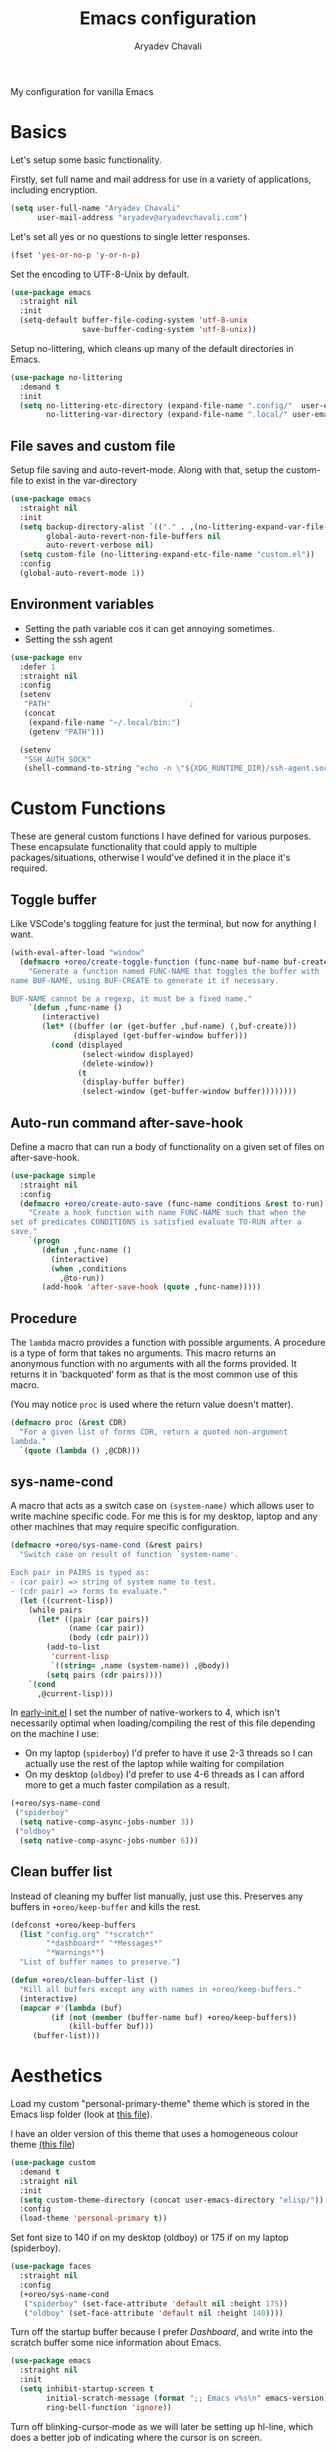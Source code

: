 #+title: Emacs configuration
#+author: Aryadev Chavali
#+description: My Emacs configuration
#+property: header-args:emacs-lisp :tangle config.el :comments link :results none
#+options: toc:nil

#+begin_center
My configuration for vanilla Emacs
#+end_center
#+latex: \clearpage
#+toc: headlines

* Basics
Let's setup some basic functionality.

Firstly, set full name and mail address for use in a variety of
applications, including encryption.
#+begin_src emacs-lisp
(setq user-full-name "Aryadev Chavali"
      user-mail-address "aryadev@aryadevchavali.com")
#+end_src

Let's set all yes or no questions to single letter responses.
#+begin_src emacs-lisp
(fset 'yes-or-no-p 'y-or-n-p)
#+end_src

Set the encoding to UTF-8-Unix by default.
#+begin_src emacs-lisp
(use-package emacs
  :straight nil
  :init
  (setq-default buffer-file-coding-system 'utf-8-unix
                save-buffer-coding-system 'utf-8-unix))
#+end_src

Setup no-littering, which cleans up many of the default directories in
Emacs.
#+begin_src emacs-lisp
(use-package no-littering
  :demand t
  :init
  (setq no-littering-etc-directory (expand-file-name ".config/"  user-emacs-directory)
        no-littering-var-directory (expand-file-name ".local/" user-emacs-directory)))
#+end_src
** File saves and custom file
Setup file saving and auto-revert-mode.  Along with that, setup the
custom-file to exist in the var-directory
#+begin_src emacs-lisp
(use-package emacs
  :straight nil
  :init
  (setq backup-directory-alist `(("." . ,(no-littering-expand-var-file-name "saves/")))
        global-auto-revert-non-file-buffers nil
        auto-revert-verbose nil)
  (setq custom-file (no-littering-expand-etc-file-name "custom.el"))
  :config
  (global-auto-revert-mode 1))
#+end_src
** Environment variables
- Setting the path variable cos it can get annoying sometimes.
- Setting the ssh agent
#+begin_src emacs-lisp
(use-package env
  :defer 1
  :straight nil
  :config
  (setenv
   "PATH"                               ;
   (concat
    (expand-file-name "~/.local/bin:")
    (getenv "PATH")))

  (setenv
   "SSH_AUTH_SOCK"
   (shell-command-to-string "echo -n \"${XDG_RUNTIME_DIR}/ssh-agent.socket\"")))
#+end_src
* Custom Functions
These are general custom functions I have defined for various
purposes.  These encapsulate functionality that could apply to
multiple packages/situations, otherwise I would've defined it in the
place it's required.
** Toggle buffer
Like VSCode's toggling feature for just the terminal, but now for
anything I want.
#+begin_src emacs-lisp
(with-eval-after-load "window"
  (defmacro +oreo/create-toggle-function (func-name buf-name buf-create)
    "Generate a function named FUNC-NAME that toggles the buffer with
name BUF-NAME, using BUF-CREATE to generate it if necessary.

BUF-NAME cannot be a regexp, it must be a fixed name."
    `(defun ,func-name ()
       (interactive)
       (let* ((buffer (or (get-buffer ,buf-name) (,buf-create)))
              (displayed (get-buffer-window buffer)))
         (cond (displayed
                (select-window displayed)
                (delete-window))
               (t
                (display-buffer buffer)
                (select-window (get-buffer-window buffer))))))))
#+end_src
** Auto-run command after-save-hook
Define a macro that can run a body of functionality on a given set of
files on after-save-hook.
#+begin_src emacs-lisp
(use-package simple
  :straight nil
  :config
  (defmacro +oreo/create-auto-save (func-name conditions &rest to-run)
    "Create a hook function with name FUNC-NAME such that when the
set of predicates CONDITIONS is satisfied evaluate TO-RUN after a
save."
    `(progn
       (defun ,func-name ()
         (interactive)
         (when ,conditions
           ,@to-run))
       (add-hook 'after-save-hook (quote ,func-name)))))
#+end_src
** Procedure
The ~lambda~ macro provides a function with possible arguments.  A
procedure is a type of form that takes no arguments. This macro
returns an anonymous function with no arguments with all the forms
provided.  It returns it in 'backquoted' form as that is the most
common use of this macro.

(You may notice ~proc~ is used where the return value doesn't matter).
#+begin_src emacs-lisp
(defmacro proc (&rest CDR)
  "For a given list of forms CDR, return a quoted non-argument
lambda."
  `(quote (lambda () ,@CDR)))
#+end_src
** sys-name-cond
A macro that acts as a switch case on ~(system-name)~ which allows
user to write machine specific code.  For me this is for my desktop,
laptop and any other machines that may require specific configuration.
#+begin_src emacs-lisp
(defmacro +oreo/sys-name-cond (&rest pairs)
  "Switch case on result of function `system-name'.

Each pair in PAIRS is typed as:
- (car pair) => string of system name to test.
- (cdr pair) => forms to evaluate."
  (let ((current-lisp))
    (while pairs
      (let* ((pair (car pairs))
             (name (car pair))
             (body (cdr pair)))
        (add-to-list
         'current-lisp
         `((string= ,name (system-name)) ,@body))
        (setq pairs (cdr pairs))))
    `(cond
      ,@current-lisp)))
#+end_src

In [[file:early-init.el][early-init.el]] I set the number of native-workers to 4, which isn't
necessarily optimal when loading/compiling the rest of this file
depending on the machine I use:
- On my laptop (=spiderboy=) I'd prefer to have it use 2-3 threads so I
  can actually use the rest of the laptop while waiting for
  compilation
- On my desktop (=oldboy=) I'd prefer to use 4-6 threads as I can
  afford more to get a much faster compilation as a result.
#+begin_src emacs-lisp
(+oreo/sys-name-cond
 ("spiderboy"
  (setq native-comp-async-jobs-number 3))
 ("oldboy"
  (setq native-comp-async-jobs-number 6)))
#+end_src
** Clean buffer list
Instead of cleaning my buffer list manually, just use this.  Preserves
any buffers in ~+oreo/keep-buffer~ and kills the rest.
#+begin_src emacs-lisp
(defconst +oreo/keep-buffers
  (list "config.org" "*scratch*"
        "*dashboard*" "*Messages*"
        "*Warnings*")
  "List of buffer names to preserve.")

(defun +oreo/clean-buffer-list ()
  "Kill all buffers except any with names in +oreo/keep-buffers."
  (interactive)
  (mapcar #'(lambda (buf)
         (if (not (member (buffer-name buf) +oreo/keep-buffers))
             (kill-buffer buf)))
     (buffer-list)))

#+end_src
* Aesthetics
Load my custom "personal-primary-theme" theme which is stored in the
Emacs lisp folder (look at [[file:elisp/personal-primary-theme.el][this file]]).

I have an older version of this theme that uses a homogeneous colour
theme [[file:elisp/personal-theme.el][(this file]])
#+begin_src emacs-lisp
(use-package custom
  :demand t
  :straight nil
  :init
  (setq custom-theme-directory (concat user-emacs-directory "elisp/"))
  :config
  (load-theme 'personal-primary t))
#+end_src

Set font size to 140 if on my desktop (oldboy) or 175 if on my laptop
(spiderboy).
#+begin_src emacs-lisp
(use-package faces
  :straight nil
  :config
  (+oreo/sys-name-cond
   ("spiderboy" (set-face-attribute 'default nil :height 175))
   ("oldboy" (set-face-attribute 'default nil :height 140))))
#+end_src

Turn off the startup buffer because I prefer [[Dashboard]], and write into
the scratch buffer some nice information about Emacs.
#+begin_src emacs-lisp
(use-package emacs
  :straight nil
  :init
  (setq inhibit-startup-screen t
        initial-scratch-message (format ";; Emacs v%s\n" emacs-version)
        ring-bell-function 'ignore))
#+end_src

Turn off blinking-cursor-mode as we will later be setting up hl-line,
which does a better job of indicating where the cursor is on screen.
#+begin_src emacs-lisp
(use-package frame
  :straight nil
  :config
  (blink-cursor-mode 0))
#+end_src

After turning off borders in my window manager, I tried turning off
the borders for Emacs.  Incredible, must be done.
#+begin_src emacs-lisp
(use-package fringe
  :after dashboard
  :straight nil
  :init
  (setq left-fringe-width 0
        right-fringe-width 0)
  :config
  (fringe-mode 0))
#+end_src
* Core packages
** General
Setup general, a good package for defining keys.  In this case, I
generate a new definer for the "LEADER" keys.  Leader is bound to
~SPC~ and it's functionally equivalent to the doom/spacemacs leader.
Local leader is bound to ~SPC ,~ and it's similar to doom/spacemacs
leader but doesn't try to fully assimilate the local-leader map
instead just picking stuff I think is useful.
#+begin_src emacs-lisp
(use-package general
  :demand t
  :config
  (general-def
    :states '(normal motion)
    "SPC"   nil)

  (general-create-definer leader
    :states '(normal motion)
    :keymaps 'override
    :prefix "SPC")

  (general-create-definer local-leader
    :states '(normal motion)
    :prefix "SPC ,")

  (general-create-definer general-nmmap
    :states '(normal motion))

  (defalias 'nmmap #'general-nmmap)

  (general-evil-setup t))
#+end_src

Add bindings for ~+literate/~ namespace, allows for quick reloads.
#+begin_src emacs-lisp
(use-package general
  :general
  (leader
    :infix "q"
    "c" #'+literate/compile-config
    "l" #'+literate/load-config
    "d" #'delete-frame))
#+end_src
*** Some default binds in Emacs
#+begin_src emacs-lisp
(use-package emacs
  :straight nil
  :general
  (general-def
    "C-x d" #'delete-frame)

  (nmmap
    "C--" #'text-scale-decrease
    "C-=" #'text-scale-increase)

  (local-leader
    :keymaps 'override
    ";" #'browse-url-emacs)

  (leader
    "SPC" #'execute-extended-command
    "u"   #'universal-argument
    ";"   #'eval-expression
    ":"   (proc (interactive) (switch-to-buffer "*scratch*"))
    "!"   #'async-shell-command
    "qq"   #'save-buffers-kill-terminal
    "cF" (proc (interactive) (find-file "~/Code/")))

  (leader
    :infix "f"
    "f" #'find-file
    "F" #'find-file-other-frame
    "s" #'save-buffer
    "p" (proc (interactive) (find-file (concat user-emacs-directory "config.org"))))

  (leader
    :infix "c"
    "j" #'next-error
    "k" #'previous-error
    "c" #'compile
    "C" #'recompile)

  (leader
    "si" #'imenu)

  (leader
    "h"   #'help-command))
#+end_src
** Evil
Evil (Emacs VI Layer) is a package that brings the Vi experience to
Emacs.  Packaged with it by default are:
- The modal system
- EX
- Vi mapping functions

This provides a lot of stuff for the average vim user moving to Emacs.
However there are many other packages surrounding evil that port even
greater functionality from vi to Emacs.  Surround, commenting,
multiple cursors and further support to other packages are configured
here.
*** Evil core
Setup the evil package, with some opinionated keybindings:

- Switch ~evil-upcase~ and ~evil-downcase~ because I use ~evil-upcase~
  more
- Switch ~evil-goto-mark~ and ~evil-goto-mark-line~ as I'd rather have
  the global one closer to the home row
- Use 'T' character as an action for transposing objects
#+begin_src emacs-lisp
(use-package evil
  :demand t
  :hook (after-init-hook . evil-mode)
  :general
  (nmmap
    "TAB" #'evil-jump-item
    "r"   #'evil-replace-state
    "zC"  #'hs-hide-level
    "'"   #'evil-goto-mark
    "`"   #'evil-goto-mark-line
    "C-w" #'evil-window-map
    "gu"  #'evil-upcase
    "gU"  #'evil-downcase
    "T"   nil)
  (nmmap
    :infix "T"
    "w" #'transpose-words
    "c" #'transpose-chars
    "s" #'transpose-sentences
    "p" #'transpose-paragraphs
    "e" #'transpose-sexps
    "l" #'transpose-lines)
  (vmap
    :keymaps '(emacs-lisp-mode-map lisp-interaction-mode-map)
    "gr" #'eval-region)
  (leader
    "w"  #'evil-window-map
    "wd" #'delete-frame)
  :init
  (setq evil-want-keybinding nil
        evil-split-window-below t
        evil-vsplit-window-right t
        evil-want-abbrev-expand-on-insert-exit t
        evil-undo-system #'undo-tree)
  :config
  (fset #'evil-window-vsplit #'make-frame))
#+end_src
*** Evil surround
#+begin_src emacs-lisp
(use-package evil-surround
  :after evil
  :config
  (global-evil-surround-mode))
#+end_src
*** Evil commentary
#+begin_src emacs-lisp
(use-package evil-commentary
  :after evil
  :config
  (evil-commentary-mode))
#+end_src
*** Evil multi cursor
Setup for multi cursors in Evil mode.  Don't let evil-mc setup it's own
keymap because it uses 'gr' as its prefix, which I don't like.
#+begin_src emacs-lisp
(use-package evil-mc
  :after evil
  :init
  (defvar evil-mc-key-map (make-sparse-keymap))
  :general
  (nmap
    :infix "gz"
    "q" #'evil-mc-undo-all-cursors
    "d" #'evil-mc-make-and-goto-next-match
    "j" #'evil-mc-make-cursor-move-next-line
    "k" #'evil-mc-make-cursor-move-prev-line
    "j" #'evil-mc-make-cursor-move-next-line
    "m" #'evil-mc-make-all-cursors
    "z" #'evil-mc-make-cursor-here
    "r" #'evil-mc-resume-cursors
    "s" #'evil-mc-pause-cursors
    "u" #'evil-mc-undo-last-added-cursor)
  :config
  (evil-mc-define-vars)
  (evil-mc-initialize-vars)
  (add-hook 'evil-mc-before-cursors-created #'evil-mc-pause-incompatible-modes)
  (add-hook 'evil-mc-before-cursors-created #'evil-mc-initialize-active-state)
  (add-hook 'evil-mc-after-cursors-deleted  #'evil-mc-teardown-active-state)
  (add-hook 'evil-mc-after-cursors-deleted  #'evil-mc-resume-incompatible-modes)
  (advice-add #'evil-mc-initialize-hooks :override #'ignore)
  (advice-add #'evil-mc-teardown-hooks :override #'evil-mc-initialize-vars)
  (advice-add #'evil-mc-initialize-active-state :before #'turn-on-evil-mc-mode)
  (advice-add #'evil-mc-teardown-active-state :after #'turn-off-evil-mc-mode)
  (add-hook 'evil-insert-state-entry-hook #'evil-mc-resume-cursors)
  (global-evil-mc-mode))
#+end_src

*** Evil collection
Setup evil collection, but don't turn on the mode.  Instead, I'll turn
on setups for specific modes I think benefit from it.
#+begin_src emacs-lisp
(use-package evil-collection
  :after evil
  :config
  (evil-collection-require 'dired))
#+end_src

** Completion
Emacs is a text based interface.  As a text based interface it heavily
leverages searches and user filters to manage input and provide
functionality.  Though the standard model of completion may be
desirable to some, it can be advanced through the use of 'completion
frameworks'.

These frameworks handle the input from the user for common commands
and provide a differing interface to the one Emacs comes with.  Most
of these completion frameworks provide a text based menu that is
actively filtered as more input is provided (progressive input
filtering).  Along with these frameworks come added functionality and
applications to integrate into the Emacs environment further.

One may say that when using a completion framework there is no point
in using any other framework as they encompasses so much of the
default functionality.  This is wrong: I'd argue that with a bit of
management and Emacs lisp it's totally possible to pick and mix your
options.  For small number selections (like finding files) use
something like Ido and for something larger like searching buffers use
ivy.

Along with frameworks, there is a configuration for the
completions-list, which is actually the original and default method of
completion within Emacs.  When you first install Emacs without a
config, any 'completing-read' function leverages the completions-list when
~TAB~ is used.

Though I believe Ido is a better completion system than the
completions-list, it still has it's place and can be used in tandem
with ido.
*** Amx
Amx is a fork of Smex that works to enhance the
execute-extended-command interface.  It also provides support for ido
or ivy (though I'm likely to use ido here) and allows you to switch
between them.

It provides a lot of niceties such as presenting the key bind when
looking for a command.

#+begin_src emacs-lisp
(use-package amx
  :config
  (amx-mode))
#+end_src
*** Orderless
Orderless sorting method for completion, probably one of the best
things ever.
#+begin_src emacs-lisp
(use-package orderless
  :after (ivy ido)
  :config
  (setf (alist-get t ivy-re-builders-alist) 'orderless-ivy-re-builder))
#+end_src
*** Ido
:PROPERTIES:
:header-args:emacs-lisp: :tangle no
:END:
Ido is a very old completion package that still works great to this
day.  Though it is limited in its scope (and may thus be called a
completion add-on rather than a full on framework), it is still a very
powerful package.  With the use of ido-completing-read+, it may be used
similarly to a fully fledged completion framework.

#+begin_src emacs-lisp
(use-package ido
  :demand t
  :general
  (general-def
    :keymaps '(ido-buffer-completion-map
               ido-file-completion-map
               ido-file-dir-completion-map
               ido-common-completion-map)
    (kbd "M-j")   #'ido-next-match
    (kbd "M-k")   #'ido-prev-match
    (kbd "C-x o") #'evil-window-up)
  :init
  (setq ido-decorations
        (list "{" "}" " \n" " ..." "[" "]" " [No match]" " [Matched]"
              " [Not readable]" " [Too big]" " [Confirm]")
        completion-styles '(flex partial-completion intials emacs22))
  (setq-default ido-enable-flex-matching t
                ido-enable-dot-prefix t
                ido-enable-regexp nil)
  (with-eval-after-load "magit"
    (setq magit-completing-read-function 'magit-ido-completing-read))
  :config
  (ido-mode)
  (ido-everywhere))
#+end_src
**** Ido ubiquitous
Ido completing-read+ is a package that extends the ido package to work
with more text based functions.
#+begin_src emacs-lisp
(use-package ido-completing-read+
  :after ido
  :config
  (ido-ubiquitous-mode +1))
#+end_src
*** Completions-list
#+begin_src emacs-lisp
(use-package simple
  :straight nil
  :general
  (nmmap
    :keymaps 'completion-list-mode-map
    "l"   #'next-completion
    "h"   #'previous-completion
    "ESC" #'delete-completion-window
    "q"   #'quit-window
    "RET" #'choose-completion)
  :config
  (with-eval-after-load "evil"
    (setq evil-emacs-state-modes (cl-remove-if
                                  #'(lambda (x) (eq 'completions-list-mode x))
                                  evil-emacs-state-modes))
    (add-to-list 'evil-normal-state-modes 'completions-list-mode)))
#+end_src
*** Ivy
Ivy is a completion framework for Emacs, and my preferred (sometimes
second favourite) one.  It has a great set of features with little to
no pain with setting up.
**** Ivy Core
Setup for ivy, in preparation for counsel.  Turn on ivy-mode just
after init.

Setup vim-like bindings for the minibuffer ("M-(j|k)" for down|up the
selection list).
#+begin_src emacs-lisp
(use-package ivy
  :defer t
  :hook (after-init-hook . ivy-mode)
  :general
  (general-def
    :keymaps  'ivy-minibuffer-map
    "C-j"     #'ivy-yank-symbol
    "M-j"     #'ivy-next-line-or-history
    "M-k"     #'ivy-previous-line-or-history
    "C-c C-e" #'ivy-occur)
  (general-def
    :keymaps  'ivy-switch-buffer-map
    "M-j"     #'ivy-next-line-or-history
    "M-k"     #'ivy-previous-line-or-history)
  :config
  (require 'counsel nil t)
  (setq ivy-height 10
        ivy-wrap t
        ivy-fixed-height-minibuffer t
        ivy-use-virtual-buffers nil
        ivy-virtual-abbreviate 'full
        ivy-on-del-error-function #'ignore
        ivy-use-selectable-prompt t)
  (with-eval-after-load "amx"
    (setq amx-backend 'ivy)))
#+end_src
**** Counsel
Setup for counsel.  Load after ivy and helpful.

Along with that, set the help function and variable functions to their
helpful counterparts.
#+begin_src emacs-lisp
(use-package counsel
  :after ivy
  :general
  (leader
    "ss" #'counsel-grep-or-swiper
    "sr" #'counsel-rg
    "fr" #'counsel-recentf
    "ic" #'counsel-unicode-char)
  (general-def
    [remap describe-bindings]        #'counsel-descbinds
    [remap load-theme]               #'counsel-load-theme)
  :config
  (setq ivy-initial-inputs-alist nil
        counsel-describe-function-function #'helpful-callable
        counsel-describe-variable-function #'helpful-variable
        counsel-grep-swiper-limit 1500000
        ivy-re-builders-alist '((swiper . ivy--regex-plus)
                                (counsel-grep-or-swiper . ivy--regex-plus)
                                (counsel-rg . ivy--regex-plus)
                                (t . ivy--regex-ignore-order)))
  (counsel-mode))
#+end_src
**** Ivy posframe
This makes ivy minibuffer windows use child frames.  Very nice eyecandy.
#+begin_src emacs-lisp
(use-package ivy-posframe
  :hook (ivy-mode-hook . ivy-posframe-mode)
  :straight t
  :init
  (setq ivy-posframe-parameters
        '((left-fringe      . 0)
          (right-fringe     . 0)
          (background-color . "grey7")))

  (setq ivy-posframe-display-functions-alist
        '((t . ivy-posframe-display-at-window-center))))
#+end_src
**** Counsel etags
:PROPERTIES:
:header-args:emacs-lisp: :tangle no
:END:
Counsel etags allows me to search generated tag files for tags.  I
already have a function defined to generate the tags, so it's just
searching them which I find to be a bit of a hassle, and where this
package comes in.
#+begin_src emacs-lisp
(use-package counsel-etags
  :after counsel
  :general
  (leader "st" #'counsel-etags-find-tag))
#+end_src
*** Company
Company is the auto complete system I use.  I don't like having heavy
setups for company as it only makes it slower to use.  In this case,
just setup some evil binds for company.
#+begin_src emacs-lisp
(use-package company
  :straight t
  :hook
  (prog-mode-hook   . company-mode)
  (eshell-mode-hook . company-mode)
  :general
  (imap
    "C-SPC" #'company-complete)
  (general-def
    :states '(normal insert)
    "M-j" #'company-select-next
    "M-k" #'company-select-previous))
#+end_src
** Pretty symbols
Prettify symbols mode allows for users to declare 'symbols' that
replace text within certain modes.  For example, you may replace the
'for' word in c-mode for [[https://en.wikipedia.org/wiki/Universal_quantification][universal quantification]].  Though this may
seem like useless eye candy, it has aided my comprehension and speed
of recognition (recognising symbols is easier than words for many,
including me).

Now here I provide a macro +pretty/set-alist.  This macro works pretty
simply: given a mode hook, as well as a list of pairs typed (text to
substitute, symbol to replace with).  Then I add a hook to the given
mode, setting the prettify-symbols-alist to the symbols given.

I've declared it pretty high up into my config so that the rest of my
packages can leverage it.  Furthermore I've added a use-package
keyword which makes declaring this for language modes incredibly
easy.  Checkout my [[C/C++][C/C++]] configuration for an example.
#+begin_src emacs-lisp
(use-package prog-mode
  :straight nil
  :init
  (setq prettify-symbols-unprettify-at-point t)
  :config
  (with-eval-after-load "use-package-core"
    (add-to-list 'use-package-keywords ':pretty)
    (defun use-package-normalize/:pretty (_name-symbol _keyword args)
      args)

    (defun use-package-handler/:pretty (name _keyword args rest state)
      (use-package-concat
       (use-package-process-keywords name rest state)
       (let ((arg args)
             forms)
         (while arg
           (let* ((carg (car arg))
                  (mode (car carg))
                  (rest (cdr carg)))
             (add-to-list
              'forms
              `(add-hook
                ',mode
                (lambda ()
                  (setq prettify-symbols-alist ',rest)
                  (prettify-symbols-mode)))))
           (setq arg (cdr arg)))
         forms))))

  (defmacro +pretty/set-alist (mode &rest symbols)
    `(add-hook
      ',mode
      (lambda ()
        (setq prettify-symbols-alist ',symbols)
        (prettify-symbols-mode))))

  (defun +pretty/set-alist-f (mode symbols)
    `(+pretty/set-alist mode ,@symbols)))
#+end_src

Here's a collection of symbols I have currently that may be used
later.
#+begin_example
("null"   . "Ø")
("list"   . "ℓ")
("string" . "𝕊")
("true"   . "⊤")
("false"  . "⊥")
("char"   . "ℂ")
("int"    . "ℤ")
("float"  . "ℝ")
("!"      . "¬")
("&&"     . "∧")
("||"      . "∨")
("for"    . "∀")
("return" . "⟼")
("print"  . "ℙ")
("lambda" . "λ")
#+end_example
** Window management
Window management is really important.  I find the default window
handling of Emacs incredibly annoying: sometimes consuming my windows,
sometimes creating new ones.  Of course, anything and everything is
adaptable in Emacs, this behavior is no different.

Here I create a use-package extension that manages the whole ordeal of
adding a new record to the display-buffer-alist, a useful abstraction
that makes it easy to manage the various buffers created by packages.
#+begin_src emacs-lisp
(use-package window
  :straight nil
  :general
  (leader
    :infix "b"
    "b" #'switch-to-buffer
    "d" #'kill-current-buffer
    "K" #'kill-buffer
    "j" #'next-buffer
    "k" #'previous-buffer
    "D" #'+oreo/clean-buffer-list)
  :init
  (with-eval-after-load "use-package-core"
    (add-to-list 'use-package-keywords ':display)
    (defun use-package-normalize/:display (_name-symbol _keyword args)
      args)

    (defun use-package-handler/:display (name _keyword args rest state)
      (use-package-concat
       (use-package-process-keywords name rest state)
       (let ((arg args)
             forms)
         (while arg
           (add-to-list 'forms
                        `(add-to-list 'display-buffer-alist
                                      ',(car arg)))
           (setq arg (cdr arg)))
         forms)))))
#+end_src
*** Setup default display records
Using the ~:display~ keyword, setup up some ~display-buffer-alist~
records.
#+begin_src emacs-lisp
(use-package window
  :straight nil
  :defer t
  :display
  ("\\*\\(Wo\\)?Man.*"
   (display-buffer-at-bottom)
   (window-height . 0.25))

  ("\\*Process List\\*"
   (display-buffer-at-bottom)
   (window-height . 0.25))

  ("\\*compilation\\*"
   (display-buffer-at-bottom)
   (window-height . 0.25))

  ("\\*\\(Ido \\)?Completions\\*"
   (display-buffer-in-side-window)
   (window-height . 0.25)
   (side . bottom))

  ("\\*Async Shell Command\\*"
   (display-buffer-at-bottom)
   (window-height . 0.25)))
#+end_src
** Auto typing
Snippets are a system by which pieces of code can be inserted via
prefixes.  For example, an 'if' snippet would work by first inserting
the word 'if' then pressing some _expansion key_ such as TAB.  This
will insert a set of text that may be have some components that need
to be further filled by the user.

The popular solution is Yasnippet.  Yasnippet is a great package for
snippets, which I use heavily in programming and org-mode.  I setup
here the global mode for yasnippet and a collection of snippets for
ease of use.

However, Emacs provides its own 'auto typing' facilities.  Abbrevs and
skeletons make up the popular solution within Emacs default.  Abbrevs
are for simple expressions wherein there is only one user input (say,
getting today's time which only requires you asking for it).  They
provide a lot of inbuilt functionality and are quite useful.
Skeletons, on the other hand, are for higher level insertions
*** Abbrevs
Just define a few abbrevs for various date-time operations.  Also
define a macro that will assume a function for the expansion, helping
with abstracting a few things away.
#+begin_src emacs-lisp
(use-package abbrev
  :straight nil
  :hook
  (prog-mode-hook . abbrev-mode)
  (text-mode-hook . abbrev-mode)
  :init
  (defmacro +autotyping/deff-abbrev (ABBREV-TABLE ABBREV EXPANSION)
    "Wraps around define-abbrev to fill in some repeated stuff
when expansion is a function."
    `(define-abbrev
       ,ABBREV-TABLE
       ,ABBREV
       ""
       (proc (insert ,EXPANSION))))

  (setq save-abbrevs nil)
  :config
  (+autotyping/deff-abbrev
   global-abbrev-table
   "sdate"
   (format-time-string "%Y-%m-%d" (current-time)))

  (+autotyping/deff-abbrev
   global-abbrev-table
   "stime"
   (format-time-string "%H:%M:%S" (current-time)))

  (+autotyping/deff-abbrev
   text-mode-abbrev-table
   "sday"
   (format-time-string "%A" (current-time)))

  (+autotyping/deff-abbrev
   text-mode-abbrev-table
   "smon"
   (format-time-string "%B" (current-time))))
#+end_src
*** Skeletons
Defining some basic skeletons and a macro to help generate an abbrev
as well.
#+begin_src emacs-lisp
(use-package skeleton
  :straight nil
  :after abbrev
  :config
  (defmacro +autotyping/gen-skeleton-abbrev (mode abbrev &rest skeleton)
    (let* ((table          (intern (concat (symbol-name mode) "-abbrev-table")))
           (skeleton-name  (intern (concat "+skeleton/" (symbol-name mode) "/" abbrev))))
      `(progn
         (define-skeleton
           ,skeleton-name
           ""
           ,@skeleton)
         (define-abbrev ,table
           ,abbrev
           ""
           ',skeleton-name)))))
#+end_src
*** Auto insert
#+begin_src emacs-lisp
(use-package autoinsert
  :straight nil
  :hook (after-init-hook . auto-insert-mode)
  :config
  (add-to-list
   'auto-insert-alist
   '(("\\.html\\'" . "HTML Skeleton")
     ""
     "<!doctype html>
<html class='no-js' lang=''>
  <head>
    <meta charset='utf-8'>
    <meta http-equiv='x-ua-compatible' content='ie=edge'>
    <title>"(read-string "Enter title: ") | """</title>
    <meta name='description' content='" (read-string "Enter description: ") | "" "'>
    <meta name='author' content='"user-full-name"'/>
    <meta name='viewport' content='width=device-width, initial-scale=1'>

    <link rel='apple-touch-icon' href='/apple-touch-icon.png'>
    <link rel='shortcut icon' href='/favicon.ico'/>
    <!-- Place favicon.ico in the root directory -->

  </head>
  <body>
    <!--[if lt IE 8]>
      <p class='browserupgrade'>
      You are using an <strong>outdated</strong> browser. Please
      <a href='http://browsehappy.com/'>upgrade your browser</a> to improve
      your experience.
      </p>
    <![endif]-->
"
     _
"     </body>
</html>"))
  (add-to-list
   'auto-insert-alist
   '(("Makefile" . "Makefile skeleton")
     ""
     "CC=g++
CFLAGS=-Wall -ggdb
OBJECTS=main.o
OUT=main
ARGS=

%.o: %.cpp
  $(CC) $(CFLAGS) -c $^ -o $@

$(OUT): $(OBJECTS)
  $(CC) $(CFLAGS) $^ -o $@

.PHONY:
clean:
  rm -rfv $(OUT) $(OBJECTS)

.PHONY: run
run: $(OUT)
  ./$^ $(ARGS)

.PHONY: memcheck
memcheck: $(OUT)
  sh /etc/profile.d/debuginfod.sh && valgrind --leak-check=full -s --tool=memcheck ./$^ $(ARGS)"
     _)))
#+end_src
*** Yasnippet default
Setup global mode after evil mode has been loaded
#+begin_src emacs-lisp
(use-package yasnippet
  :after evil
  :hook
  (prog-mode-hook . yas-minor-mode)
  (text-mode-hook . yas-minor-mode)
  :general
  (leader
    "ii" #'yas-insert-snippet)
  :config
  (yas-load-directory (no-littering-expand-etc-file-name "yasnippet/snippets")))
#+end_src
** Mode line
A mode line in an editor can provide a LOT of information, or very
little.  I customised the Emacs modeline to give me a bit of info,
~telephone-line~ to give me a lot.
*** Emacs Mode-line
Check out [[*Telephone-line][this package]] for my current modeline.

Firstly, declare a variable for the separator between each module
#+begin_src emacs-lisp
(defconst +modeline/separator " " "Separator between modules.")
#+end_src

Then declare a variable for the number of separators between each
module in the modeline.
#+begin_src emacs-lisp
(defconst +modeline/sep-count 4 "Number of +modline/separator instances separating modules.")
#+end_src

Then, declare a list of reserved characters for which the previously
declared seperator won't be applied when placed at the end of a module
string.
#+begin_src emacs-lisp
(defconst +modeline/reserved-chars (list "[" "(")
  "Characters that, when at the end of a module string, won't have the separator applied to them.")
#+end_src

Now declare a function that applies the separator with respect to the
reserved characters to any one string.
#+begin_src emacs-lisp
(defun +modeline/handle-string (STR)
  (condition-case nil
      (progn
        (string-blank-p STR)
        (cond ((cl-member (car (last (split-string STR "" t))) +modeline/reserved-chars :test #'string=) STR)
              (t (concat STR (cl-reduce #'concat (cl-loop for i from 1 to +modeline/sep-count collect +modeline/separator))))))
    (error STR)))
#+end_src

Finally, set the mode-line-format.
#+begin_src emacs-lisp
(setq-default
 mode-line-format
 (mapcar #'+modeline/handle-string
         (list "%l:%c"
               "%p["
               '(:eval (upcase
                        (substring
                         (format "%s" (if (bound-and-true-p evil-state) evil-state ""))
                         0 1)))
               "]"
               "%+%b("
               '(:eval (format "%s" major-mode))
               ")"
               "%I"
               vc-mode
               "        "
               mode-line-misc-info
               mode-line-end-spaces)))
#+end_src
*** Telephone-line
:PROPERTIES:
:header-args:emacs-lisp: :tangle no
:END:
Telephone-line is a mode-line package for Emacs which prioritises
extensibility.  It also looks much nicer than the default mode line
with colouring and a ton of presentations to choose from.
#+begin_src emacs-lisp
(use-package telephone-line
  :init
  (defface +telephone/position-face '((t (:foreground "red" :background "grey10"))) "")
  (defface +telephone/mode-face '((t (:foreground "white" :background "dark green"))) "")
  (defface +telephone/file-info-face '((t (:foreground "white" :background "Dark Blue"))) "")
  :custom
  (telephone-line-faces
   '((evil      . telephone-line-modal-face)
     (modal     . telephone-line-modal-face)
     (ryo       . telephone-line-ryo-modal-face)
     (accent    . (telephone-line-accent-active . telephone-line-accent-inactive))
     (nil         . (mode-line                    . mode-line-inactive))
     (position  . (+telephone/position-face     . mode-line-inactive))
     (mode      . (+telephone/mode-face         . mode-line-inactive))
     (file-info . (+telephone/file-info-face    . mode-line-inactive))))
  (telephone-line-primary-left-separator    'telephone-line-halfcos-left)
  (telephone-line-secondary-left-separator  'telephone-line-halfcos-hollow-left)
  (telephone-line-primary-right-separator   'telephone-line-identity-right)
  (telephone-line-secondary-right-separator 'telephone-line-identity-hollow-right)
  (telephone-line-height 24)
  (telephone-line-evil-use-short-tag nil)
  :config
  (telephone-line-defsegment +telephone/buffer-or-filename ()
    (cond
     ((buffer-file-name)
      (if (and (fboundp 'projectile-project-name)
             (fboundp 'projectile-project-p)
             (projectile-project-p))
          (list ""
                (funcall (telephone-line-projectile-segment) face)
                (propertize
                 (concat "/"
                         (file-relative-name (file-truename (buffer-file-name))
                                             (projectile-project-root)))
                 'help-echo (buffer-file-name)))
        (buffer-file-name)))
     (t (buffer-name))))

  (telephone-line-defsegment +telephone/get-position ()
    `(,(concat "%lL:%cC"
               (if (not mark-active)
                   ""
                 (format " | %dc" (- (+ 1 (region-end)) (region-beginning)))))))

  (setq-default
   telephone-line-lhs '((mode telephone-line-major-mode-segment)
                        (file-info telephone-line-input-info-segment)
                        (position +telephone/get-position)
                        (accent   +telephone/buffer-or-filename
                                  telephone-line-process-segment))
   telephone-line-rhs '((accent telephone-line-flycheck-segment telephone-line-misc-info-segment
                                telephone-line-projectile-segment)
                        (file-info telephone-line-filesize-segment)
                        (evil  telephone-line-evil-tag-segment)))
  (telephone-line-mode))
#+end_src
** Olivetti
Olivetti provides a focus mode for Emacs, which makes it look a bit
nicer with fringes.  I also define ~+olivetti-mode~ which will
remember and clear up any window configurations on the frame, then
when turned off will reinsert them - provides a nice way to quickly
focus on a buffer.
#+begin_src emacs-lisp
(use-package olivetti
  :commands (+olivetti-mode)
  :general
  (leader
    "to" #'+olivetti-mode)
  :init
  (setq-default olivetti-body-width 0.6)
  (setq olivetti-style nil)
  (add-hook 'olivetti-mode-on-hook  (proc (interactive) (text-scale-increase 1)))
  (add-hook 'olivetti-mode-off-hook (proc (interactive) (text-scale-decrease 1)))
  :config
  (defun +olivetti-mode ()
    (interactive)
    (if (not olivetti-mode)
        (progn
          (window-configuration-to-register 1)
          (delete-other-windows)
          (setq +olivetti/prev-mode-line mode-line-format)
          (setq mode-line-format nil)
          (olivetti-mode t))
      (jump-to-register 1)
      (setq mode-line-format +olivetti/prev-mode-line)
      (olivetti-mode 0))))
#+end_src
* Small packages
** ISearch
#+begin_src emacs-lisp
(use-package isearch
  :straight nil
  :general
  (:keymaps 'isearch-mode-map
     "M-s" #'isearch-repeat-forward))
#+end_src
** Info
#+begin_src emacs-lisp
(use-package info
  :straight nil
  :general
  (nmmap
    :keymaps 'Info-mode-map
    "h" #'evil-backward-char
    "k" #'evil-previous-line
    "l" #'evil-forward-char
    "H" #'Info-history-back
    "L" #'Info-history-forward))
#+end_src
** Display line numbers
I don't like using this mode by default, but I'd like to configure it
if possible.  Line numbers are a necessary evil a lot of times, and
it's useful for presentations.
#+begin_src emacs-lisp
(use-package display-line-numbers
  :straight nil
  :commands display-line-numbers-mode
  :general
  (leader
    "tl" #'display-line-numbers-mode)
  :init
  (setq-default display-line-numbers-type 'relative))
#+end_src
** Hl-line
Hl-line is a useful tool, best line indicator in the game.
#+begin_src emacs-lisp
(use-package hl-line
  :defer t
  :hook (text-mode-hook . hl-line-mode))
#+end_src
** Recentf
Recentf makes it easy to
#+begin_src emacs-lisp
(use-package recentf
  :straight nil
  :hook (emacs-startup-hook . recentf-mode))
#+end_src
** Projectile
Setup projectile, along with the tags command.  Also bind "C-c C-p" to
the projectile command map for quick access.
#+begin_src emacs-lisp
(use-package projectile
  :after evil
  :hook (emacs-startup-hook . projectile-mode)
  :general
  (leader "p" #'projectile-command-map)
  :init
  (setq projectile-tags-command "ctags -R -f \"%s\" %s \"%s\""))
#+end_src
*** Counsel projectile
Counsel projectile provides the ivy interface to projectile commands,
which is really useful.
#+begin_src emacs-lisp
(use-package counsel-projectile
  :after (projectile counsel)
  :config
  (counsel-projectile-mode +1))
#+end_src
** Avy
Setup avy with leader.  As I use ~avy-goto-char-timer~ a lot, use the
~C-s~ bind which replaces isearch.  Switch isearch to M-s in case I
need to use it.
#+begin_src emacs-lisp
(use-package avy
  :after evil
  :general
  (leader
    :infix "s"
    "l" #'avy-goto-line)
  (nmmap
    (kbd "C-s") #'avy-goto-char-timer
    (kbd "M-s") #'isearch-forward))
#+end_src
** Ace window
Though evil provides a great many features in terms of window
management, much greater than what's easily available in Emacs, ace
window can provide some nicer chords for higher management of windows
(closing, switching, etc).

#+begin_src emacs-lisp
(use-package ace-window
  :after evil
  :custom
  (aw-keys '(?a ?s ?d ?f ?g ?h ?j ?k ?l))
  :general
 (nmmap
    [remap evil-window-next] #'ace-window))
#+end_src
** Helpful
Basic setup that replaces commands and configures
~display-buffer-alist~ for helpful.
#+begin_src emacs-lisp
(use-package helpful
  :after ivy
  :commands (helpful-callable helpful-variable)
  :general
  (general-def
    [remap describe-function] #'helpful-callable
    [remap describe-variable] #'helpful-variable
    [remap describe-key]      #'helpful-key)
  :display
  ("\\*[Hh]elp.*"
   (display-buffer-at-bottom)
   (inhibit-duplicate-buffer . t)
   (window-height . 0.25))
  :config
  (evil-define-key 'normal helpful-mode-map "q" #'quit-window))
#+end_src
** Which-key
Pretty simple, just activate after init.
#+begin_src emacs-lisp
(use-package which-key
  :config
  (which-key-mode))
#+end_src
** Keychord
Keychord is only really here for this one chord I wish to define: "jk"
for exiting insert state.  Otherwise, I don't really need it.
#+begin_src emacs-lisp
(use-package key-chord
  :after evil
  :config
  (key-chord-define evil-insert-state-map "jk" #'evil-normal-state)
  (key-chord-mode))
#+end_src
** (Rip)grep
Grep is likely one of the most important programs ever invented; a
must-have tool for any Linux users inventory.  It is a searching
utility that allows one to search files for certain regex patterns.
The fact that there have been so many attempts to replace grep (with
limited success) only goes to show how important its general function
is to people.

Ripgrep is a grep-like utility written in Rust.  It subsumes not only
the ability to search a given file but also to search multiple files
within a directory (which is usually only done by composing the
program find with grep to search multiple files).  It is incredibly
fast by virtue of its regex optimisations and the use of ignore files
such as ~.gitignore~ to filter files when searching.

Grep has default Emacs utilities that use a ~compilation~ style buffer
to search a variety of differing data sets.  ~grep~ searches files,
~rgrep~ searches in a directory using the ~find~ binary and ~zgrep~
searches archives.  This is a great solution for most computer
environments as basically all of them will have grep and find
installed.  Even when you ~ssh~ into a remote machine, they're likely
to have these tools.

The ripgrep package provides utilities to ripgrep projects and files
for strings via the rg binary.  Though [[*Ivy][ivy]] comes with ~counsel-rg~
using it makes me dependent on the ivy framework, and this
configuration is intentionally built to be modular and switchable.  Of
course, this requires installing the rg binary which is available in
most repositories nowadays.
*** Grep
#+begin_src emacs-lisp
(use-package grep
  :display
  ("grep\\*"
   (display-buffer-at-bottom)
   (window-height . 0.25))
  :straight nil
  :general
  (leader
    "sd" #'rgrep))
#+end_src
*** rg
#+begin_src emacs-lisp
(use-package rg
  :after grep
  :general
  (leader
    "sR" #'rg)
  (:keymaps 'rg-mode-map
   "]]" #'rg-next-file
   "[[" #'rg-prev-file
   "q"  #'quit-window)
  :init
  (setq rg-group-result t
        rg-hide-command t
        rg-show-columns nil
        rg-show-header t
        rg-custom-type-aliases nil
        rg-default-alias-fallback "all"
        rg-buffer-name "*ripgrep*"))
#+end_src
** All the Icons
Nice set of icons with a great user interface to manage them.
#+begin_src emacs-lisp
(use-package all-the-icons
  :straight t
  :defer t
  :commands (all-the-icons-insert)
  :general
  (leader
    "ie" #'all-the-icons-insert))

#+end_src
* Applications
** Dashboard
Dashboard creates a custom dashboard for Emacs that replaces the
initial startup screen in default Emacs.
#+begin_src emacs-lisp
(use-package dashboard
  :straight t
  :demand t
  :general
  (leader
    "ab" #'dashboard-refresh-buffer)
  (:states '(normal motion emacs)
   :keymaps 'dashboard-mode-map
   "q" (proc (interactive) (kill-this-buffer)))
  (nmmap
    :keymaps 'dashboard-mode-map
    "r" #'dashboard-jump-to-recent-files
    "p" #'dashboard-jump-to-projects
    "}" #'dashboard-next-section
    "{" #'dashboard-previous-section)
  :init
  (setq initial-buffer-choice nil
        dashboard-banner-logo-title "Oreomacs"
        dashboard-center-content t
        dashboard-set-init-info t
        dashboard-startup-banner (no-littering-expand-etc-file-name "dashboard/logo.png")
        dashboard-set-footer t
        dashboard-set-navigator t
        dashboard-items '((projects . 5)
                          (recents . 5)))
  :config
  (dashboard-setup-startup-hook))
#+end_src
** EWW
#+begin_src emacs-lisp
(use-package eww
  :defer t
  :straight nil
  :config
  (with-eval-after-load "evil-collection"
    (evil-collection-eww-setup)))
#+end_src
** Calendar
Calendar is a simple inbuilt application within Emacs that helps with
date functionalities.  I add functionality to copy dates from the
calendar to the kill ring and bind it to "Y".
#+begin_src emacs-lisp
(use-package calendar
  :straight nil
  :defer t
  :commands (+calendar/copy-date +calendar/toggle-calendar)
  :display
  ("\\*Calendar\\*"
   (display-buffer-at-bottom)
   (inhibit-duplicate-buffer . t)
   (window-height . 0.17))
  :general
  (nmmap
    :keymaps 'calendar-mode-map
   "Y" #'+calendar/copy-date)
  (leader
    "ad" #'+calendar/toggle-calendar)
  :config
  (defun +calendar/copy-date ()
    "Copy date under cursor into kill ring."
    (interactive)
    (if (use-region-p)
        (call-interactively #'kill-ring-save)
      (let ((date (calendar-cursor-to-date)))
        (when date
          (setq date (encode-time 0 0 0 (nth 1 date) (nth 0 date) (nth 2 date)))
          (kill-new (format-time-string "%Y-%m-%d" date))))))
  (+oreo/create-toggle-function +calendar/toggle-calendar "*Calendar*" calendar))
#+end_src
** Mail
Mail is a funny thing; most people use it just for business or
advertising and it's come out of use in terms of personal
communication in the west for the most part (largely due to "social"
media applications).  However, this isn't true for the open source and
free software movement who heavily use mail for communication.

Integrating mail into Emacs helps as I can send source code and
integrate it into my workflow just a bit better.
*** Notmuch
#+begin_src emacs-lisp
(use-package notmuch
  :defer t
  :commands (notmuch +mail/flag-thread)
  :general
  (leader "am" #'notmuch)
  (nmap
    :keymaps 'notmuch-search-mode-map
    "f" #'+mail/flag-thread)
  :init
  (defconst +mail/signature "---------------\nAryadev Chavali")
  (defconst +mail/local-dir (concat user-emacs-directory ".mail/"))
  (setq notmuch-show-logo nil
        notmuch-search-oldest-first nil
        notmuch-hello-sections '(notmuch-hello-insert-saved-searches
                                 notmuch-hello-insert-alltags
                                 notmuch-hello-insert-recent-searches)
        notmuch-archive-tags '("-inbox" "-unread" "+archive")
        mail-signature +mail/signature
        mail-default-directory +mail/local-dir
        mail-source-directory +mail/local-dir
        message-signature +mail/signature
        message-auto-save-directory +mail/local-dir
        message-directory +mail/local-dir)

  (defun +mail/sync-mail ()
    "Sync mail via mbsync."
    (interactive)
    (start-process-shell-command "" nil "mbsync -a"))
  (defun +mail/trash-junk ()
    "Delete any mail in junk"
    (interactive)
    (start-process-shell-command "" nil "notmuch search --output=files --format=text0 tag:deleted tag:spam tag:trash tag:junk | xargs -r0 rm"))
  :config
  (defun +mail/flag-thread (&optional unflag beg end)
    (interactive (cons current-prefix-arg (notmuch-interactive-region)))
    (notmuch-search-tag
     (notmuch-tag-change-list '("-inbox" "+flagged") unflag) beg end)
    (when (eq beg end)
      (notmuch-search-next-thread)))
  (advice-add #'notmuch-poll-and-refresh-this-buffer :before
              #'+mail/sync-mail)
  (advice-add #'notmuch-poll-and-refresh-this-buffer :after
              #'+mail/trash-junk)
  (with-eval-after-load "evil-collection"
    (evil-collection-notmuch-setup)))
#+end_src
*** Smtpmail
#+begin_src emacs-lisp
(use-package smtpmail
  :after notmuch
  :commands mail-send
  :custom
  (smtpmail-smtp-server "mail.aryadevchavali.com")
  (smtpmail-smtp-user "aryadev")
  (smtpmail-smtp-service 587)
  (smtpmail-stream-type 'starttls)
  :init
  (setq send-mail-function #'smtpmail-send-it
        message-send-mail-function #'smtpmail-send-it))
#+end_src
** Dired
Setup for dired.  Make dired-hide-details-mode the default mode when
using dired-mode, as it removes the clutter.  Setup evil collection
for dired (even though dired doesn't really conflict with evil, there
are some corners I'd like to adjust).
#+begin_src emacs-lisp
(use-package dired
  :defer t
  :straight nil
  :commands (dired find-dired)
  :init
  (setq-default dired-listing-switches "-AFBl --group-directories-first"
                dired-omit-files "^\\.")
  (defvar +dired/omit-mode nil)
  (defun +dired/omit-dot-files ()
    (interactive)
    (setq-local +dired/omit-mode (not +dired/omit-mode))
    (dired-omit-mode (if +dired/omit-mode 1 -1))
    (revert-buffer))
  :hook
  (dired-mode-hook              . dired-hide-details-mode)
  (dired-mode-hook              . auto-revert-mode)
  (dired-hide-details-mode-hook . +dired/omit-dot-files)
  :general
  (leader
    :infix "d"
    "w" #'wdired-change-to-wdired-mode
    "f" #'find-dired
    "d" #'dired
    "D" #'dired-other-frame
    "l" (proc (interactive) (find-dired "~/Text/PDFs/" "-iname 'cs[0-9][0-9][0-9].pdf' -or -iname 'ma[0-9][0-9][0-9]*.pdf'")))
  :config
  (with-eval-after-load "evil-collection"
    (evil-collection-dired-setup))

  (defun +dired/insert-all-subdirectories ()
    "Insert all subdirectories currently viewable."
    (interactive)
    (dired-mark-directories nil)
    (mapcar #'dired-insert-subdir (dired-get-marked-files))
    (dired-unmark-all-marks))

  (nmmap
    :keymaps 'dired-mode-map
    "SPC"   nil
    "SPC ," nil)

  (local-leader
    :keymaps 'dired-mode-map
    "l" #'dired-maybe-insert-subdir
    "m" #'dired-mark-files-regexp
    "u" #'dired-undo))
#+end_src

*** fd-dired
Uses fd for finding file results in a directory: ~find-dired~ ->
~fd-dired~.

#+begin_src emacs-lisp
(use-package fd-dired
  :after dired
  :straight t
  :general
  (leader
    "dF" #'fd-dired))
#+end_src
** Xwidget
Xwidget is a package (must be compiled at source) which allows for the
insertion of arbitrary xwidgets into Emacs through buffers.  One of its
premier uses is in navigating the web which it provides through the
function ~xwidget-webkit-browse-url~.  This renders a fully functional
web browser within Emacs.

Though I am not to keen on using Emacs to browse the web /via/ xwidget
(EWW does a good job on its own), I am very interested in its
capability to render full fledged web pages which include JavaScript,
as it may come of use when doing web development.  I can see the
results of work very quickly without switching windows or workspaces.
*** Xwidget Core
#+begin_src emacs-lisp
(use-package xwidget
  :straight nil
  :display
  ("\\*xwidget.*"
   (display-buffer-pop-up-frame))
  :general
  (leader "au" #'xwidget-webkit-browse-url)
  (nmmap
    :keymaps 'xwidget-webkit-mode-map
    "q"         #'quit-window
    "h"         #'xwidget-webkit-scroll-backward
    "j"         #'xwidget-webkit-scroll-up
    "k"         #'xwidget-webkit-scroll-down
    "l"         #'xwidget-webkit-scroll-forward
    "+"         #'xwidget-webkit-zoom-in
    "-"         #'xwidget-webkit-zoom-out
    (kbd "C-f") #'xwidget-webkit-scroll-up
    (kbd "C-b") #'xwidget-webkit-scroll-down
    "H"         #'xwidget-webkit-back
    "L"         #'xwidget-webkit-forward
    "gu"        #'xwidget-webkit-browse-url
    "gr"        #'xwidget-webkit-reload
    "gg"        #'xwidget-webkit-scroll-top
    "G"         #'xwidget-webkit-scroll-bottom))
#+end_src
*** Xwidget Extensions
Define a function ~+xwidget/render-file~ that reads a file name and
presents it in an xwidget.  If the current file is an HTML file, ask
if user wants to open current file.  Bind it to ~aU~ in the leader.

Also define a function ~+xwidget/search-query~ that first asks the
user what search engine they want to use ([[https://duckduckgo.com][Duck Duck Go]] and [[https://devdocs.io][DevDocs]]
currently) then asks for a query, which it parses then presents in an
xwidget window.  Bind to ~as~ in the leader.
#+begin_src emacs-lisp
(use-package xwidget
  :straight nil
  :commands (+xwidget/render-file +xwidget/search)
  :general
  (leader
    "aU" #'+xwidget/render-file
    "as" #'+xwidget/search)
  :config
  (setenv "WEBKIT_FORCE_SANDBOX" "0")
  (defun +xwidget/render-file (&optional FORCE)
    "Find file (or use current file) and render in xwidget."
    (interactive)
    (cond
     ((and (not FORCE) (or (string= (replace-regexp-in-string ".*.html"
                                                           "html" (buffer-name)) "html")
                        (eq major-mode 'web-mode)
                        (eq major-mode 'html-mode))) ; If in html file
      (if (y-or-n-p "Open current file?: ") ; Maybe they want to open a separate file
          (xwidget-webkit-browse-url (format "file://%s" (buffer-file-name)))
        (+xwidget/render-file t))) ; recurse and open file via prompt
     (t
      (xwidget-webkit-browse-url
       (format "file://%s" (read-file-name "Enter file to open: "))))))

  (defun +xwidget/search ()
    "Run a search query on some search engine and display in
xwidget."
    (interactive)
    (let* ((engine (completing-read "Engine: " '("duckduckgo.com" "devdocs.io") nil t))
           (query-raw (read-string "Enter query: "))
           (query
            (cond
             ((string= engine "duckduckgo.com") query-raw)
             ((string= engine "devdocs.io") (concat "_ " query-raw)))))
      (xwidget-webkit-browse-url (concat "https://" engine "/?q=" query)))))
#+end_src
** Eshell
Eshell is the integrated shell environment for Emacs.  Though it isn't
necessarily *the best* shell, it really suits the 'integrated
computing environment' moniker that Emacs gets.

It may be argued that Emacs integrates within itself many of the
functionalities that one would use within a shell or terminal.  Stuff
like compilation, file management, large scale text manipulation could
be done through Emacs' own tools (~compile~, ~dired~ and ~occur~ come
to mind).  However, I'd argue that eshell's greatest ability comes from
it's separation (or perhaps better phrased, *integration*) of two
'parsers': the Lisp parser and the Shell parser.  With these parsers
you can mix and match at will for use in the shell, which grants
greater power than many shells I know of.

Setup a function that /toggles/ the eshell window rather than just
opening it via ~+dx/toggle-buffer~.  Along with that setup the prompt
so it looks a bit nicer and add pretty symbols to eshell.
#+begin_src emacs-lisp
(use-package eshell
  :commands +shell/toggle-shell
  :display
  ("\\*e?shell\\*" ; for general shells as well
   (display-buffer-at-bottom)
   (window-height . 0.25))
  :pretty
  (eshell-mode-hook
   ("lambda"  . "λ")
   ("numberp" . "ℤ")
   ("t"       . "⊨")
   ("nil"     . "Ø"))
  :general
  (leader
    "tt" #'+shell/toggle-eshell)
  :init
  (add-hook
   'eshell-mode-hook
   (proc
    (interactive)
    (general-def
      :states '(normal insert)
      :keymaps 'eshell-mode-map
      "M-l" (proc (interactive) (eshell/clear)
      "M-j" #'eshell-next-matching-input-from-input
      "M-k" #'eshell-previous-matching-input-from-input)
    (local-leader
      :keymaps 'eshell-mode-map
      "c" (proc (interactive) (eshell/clear)
                   (recenter))
      "k" #'eshell-kill-process))))
  :config
  (defun +eshell/get-git-properties ()
    (let* ((git-branch (shell-command-to-string "git branch"))
           (is-repo (string= (substring git-branch 0 1) "*")))
      (if (not is-repo)
          ""
        (concat
         (nth 2 (split-string git-branch "\n\\|\\*\\| "))
         "<"
         (if (string= "" (shell-command-to-string "git status | grep 'up to date'"))
             "×"
           "✓")
         ">"))))

  (setq eshell-cmpl-ignore-case t
        eshell-cd-on-directory t
        eshell-banner-message (concat (shell-command-to-string "figlet eshell") "\n")
        eshell-prompt-function
        (proc
         (let ((properties (+eshell/get-git-properties)))
           (concat
            "("
            properties
            ")"
            (format "[%s]\n" (abbreviate-file-name (eshell/pwd)))
            "λ ")))
        eshell-prompt-regexp "^λ ")

  (+dx/create-toggle-function
   +shell/toggle-eshell
   "*eshell*"
   eshell))
#+end_src
** Elfeed
Elfeed is the perfect RSS feed reader, integrated into Emacs
perfectly.  I've got a set of feeds that I use for a large variety of
stuff, mostly media and entertainment.  I've also bound "<leader> ar"
to elfeed for loading the system.
#+begin_src emacs-lisp
(use-package elfeed
  :general
  (leader "ar" #'elfeed)
  (nmmap
    :keymaps 'elfeed-search-mode-map
    "gr"       #'elfeed-update
    "s"        #'elfeed-search-live-filter
    "<return>" #'elfeed-search-show-entry)
  :init
  (setq elfeed-db-directory (no-littering-expand-var-file-name "elfeed/"))
  (setq +rss/feed-urls
        '(("Arch Linux"
           "https://www.archlinux.org/feeds/news/"
           Linux)
          ("LEMMiNO"
           "https://www.youtube.com/feeds/videos.xml?channel_id=UCRcgy6GzDeccI7dkbbBna3Q"
           YouTube Stories)
          ("The Onion"
           "https://www.theonion.com/rss"
           Social)
          ("Stack exchange"
           "http://morss.aryadevchavali.com/stackexchange.com/feeds/questions"
           Social)
          ("Dark Sominium"
           "https://www.youtube.com/feeds/videos.xml?channel_id=UC_e39rWdkQqo5-LbiLiU10g"
           YouTube Stories)
          ("Dark Sominium Music"
           "https://www.youtube.com/feeds/videos.xml?channel_id=UCkLiZ_zLynyNd5fd62hg1Kw"
           YouTube Music)
          ("Nexpo"
           "https://www.youtube.com/feeds/videos.xml?channel_id=UCpFFItkfZz1qz5PpHpqzYBw"
           YouTube)
          ("Techquickie"
           "https://www.youtube.com/feeds/videos.xml?channel_id=UC0vBXGSyV14uvJ4hECDOl0Q"
           YouTube)
          ("3B1B"
           "https://www.youtube.com/feeds/videos.xml?channel_id=UCYO_jab_esuFRV4b17AJtAw"
           YouTube)
          ("Fredrik Knusden"
           "https://www.youtube.com/feeds/videos.xml?channel_id=UCbWcXB0PoqOsAvAdfzWMf0w"
           YouTube Stories)
          ("Barely Sociable"
           "https://www.youtube.com/feeds/videos.xml?channel_id=UC9PIn6-XuRKZ5HmYeu46AIw"
           YouTube Stories)
          ("Atrocity Guide"
           "https://www.youtube.com/feeds/videos.xml?channel_id=UCn8OYopT9e8tng-CGEWzfmw"
           YouTube Stories)
          ("Hacker News"
           "http://morss.aryadevchavali.com/news.ycombinator.com/rss"
           Social)
          ("Hacker Factor"
           "https://www.hackerfactor.com/blog/index.php?/feeds/index.rss2"
           Social)
          ("BBC Top News"
           "http://morss.aryadevchavali.com/feeds.bbci.co.uk/news/rss.xml"
           News)
          ("BBC Tech News"
           "http://morss.aryadevchavali.com/feeds.bbci.co.uk/news/technology/rss.xml"
           News)))
  :config
  (with-eval-after-load "evil-collection"
    (evil-collection-elfeed-setup))
  (setq elfeed-feeds (cl-map 'list #'(lambda (item)
                                       (append (list (nth 1 item)) (cdr (cdr item))))
                             +rss/feed-urls)))
#+end_src
** Magit
Magit is *the* git porcelain for Emacs, which perfectly encapsulates
the git cli.  In this case, I just need to setup the bindings for it.
As magit will definitely load after evil (as it must be run by a
binding, and evil will load after init), I can use evil-collection
freely.  Also, define an auto insert for commit messages so that I
don't need to write everything myself.

#+begin_src emacs-lisp
(use-package magit
  :display
  ("magit:.*"
   (display-buffer-same-window)
   (inhibit-duplicate-buffer . t))
  ("magit-diff:.*"
   (display-buffer-below-selected))
  ("magit-log:.*"
   (display-buffer-same-window))
  :general
  (leader "g" #'magit-status)
  :init
  (setq vc-follow-symlinks t)
  (with-eval-after-load "autoinsert"
    (define-auto-insert '("COMMIT_EDITMSG" , "Commit")
      '(nil
        "(" (read-string "Enter feature/module: ") ")"
        (read-string "Enter simple description: ") "\n\n"
        _)))
  :config
  (with-eval-after-load "evil-collection"
    (evil-collection-magit-setup)))
#+end_src
** IBuffer
#+begin_src emacs-lisp
(use-package ibuffer
  :general
  (leader
    "bi" #'ibuffer)
  :config
  (with-eval-after-load "evil-collection"
    (evil-collection-ibuffer-setup)))
#+end_src
** Processes
Emacs has two systems for process management:
+ proced: a general 'top' like interface which allows general
  management of linux processes
+ list-processes: a specific Emacs based system that lists processes
  spawned by Emacs (similar to a top for Emacs specifically)

*** Proced
Core proced config, just a few bindings and evil collection setup.
#+begin_src emacs-lisp
(use-package proced
  :straight nil
  :general
  (leader
    "ap" #'proced)
  (nmap
    :keymaps 'proced-mode-map
    "za" #'proced-toggle-auto-update)
  :display
  ("\\*Proced\\*"
   (display-buffer-at-bottom)
   (window-height . 0.25))
  :init
  (setq proced-auto-update-interval 0.5)
  :config
  (with-eval-after-load "evil-collection"
    (evil-collection-proced-setup)))
#+end_src

Along with that I setup the package ~proced-narrow~ which allows
further filtering of the process list.
#+begin_src emacs-lisp
(use-package proced-narrow
  :straight t
  :after proced
  :general
  (nmap
    :keymaps 'proced-mode-map
    "%" #'proced-narrow))
#+end_src
** Calculator
Surprise, surprise Emacs comes with a calculator.

Greater surprise, this thing is over powered beyond just simple
calculation:
- Matrix calculations
- Generalised calculus operations
- Equation solvers for n-degree multi-variable polynomials
- Embedded mode!

~calc-mode~ is a calculator system within Emacs that provides a
diverse array of mathematical operations.  It uses reverse polish
notation to do calculations (though there is a standard infix
algebraic notation mode).

#+begin_src emacs-lisp
(use-package calc
  :straight nil
  :display
  ("*Calculator*"
   (display-buffer-at-bottom)
   (window-height . 0.18))
  :general
  (leader
    "ac" #'calc-dispatch
    "tc" #'calc-embedded)
  :init
  (setq calc-algebraic-mode t)
  :config
  (with-eval-after-load "evil-collection"
    (evil-collection-calc-setup)))
#+end_src
*** Calctex
~calc-mode~ also has a 3rd party package called ~calctex~. It renders
mathematical expressions within calc as if they were rendered in TeX.
You can also copy the expressions in their TeX forms, which is pretty
useful when writing a paper.  I've set a very specific lock on this
repository as it's got quite a messy work-tree and this commit seems to
work for me given the various TeX utilities installed via Arch.

#+begin_src emacs-lisp
(use-package calctex
  :after calc
  :straight (calctex :type git :host github :repo "johnbcoughlin/calctex")
  :hook (calc-mode-hook . calctex-mode))
#+end_src
** Ledger
#+begin_src emacs-lisp
(use-package ledger-mode
  :defer t)

(use-package evil-ledger
  :after ledger-mode)
#+end_src
** Zone
:PROPERTIES:
:header-args:emacs-lisp: :tangle no
:END:
Of course Emacs has a cool screensaver software.

#+begin_src emacs-lisp
(use-package zone-matrix
  :straight t
  :after dashboard
  :init
  (setq zone-programs
        [zone-pgm-jitter
         zone-pgm-putz-with-case
         zone-pgm-dissolve
         zone-pgm-whack-chars
         zone-pgm-drip
         zone-pgm-rat-race
         zone-pgm-random-life
         zone-matrix
         ])
  :config
  (zone-when-idle 15))
#+end_src
* Major modes, programming and text
Setups for common major modes and languages.
** Text Configuration
Standard packages and configurations for the text-mode.
*** Flyspell
Flyspell allows me to quickly spell check text documents.  I use
flyspell primarily in org mode, as that is my preferred prose writing
software, but I also need it in commit messages and so on.  So
flyspell-mode should be hooked to text-mode.
#+begin_src emacs-lisp
(use-package flyspell
  :hook (text-mode-hook . flyspell-mode)
  :general
  (nmmap
    :keymaps 'text-mode-map
    (kbd "M-C") #'flyspell-correct-word-before-point
    (kbd "M-c") #'flyspell-auto-correct-word))
#+end_src
*** Undo tree
Undo tree is a system for handling the history of any buffer.  It
provides a very nice 'tree' visualiser (hence the name) for revisions
of a file or buffer, and allows you to move around different versions
at once, without using a VCS like git (all in Emacs).
#+begin_src emacs-lisp
(use-package undo-tree
  :straight t
  :hook (after-init-hook . global-undo-tree-mode)
  :general
  (leader
    "tu" #'undo-tree-visualize))
#+end_src
*** Whitespace
Deleting whitespace, highlighting when going beyond the 80th character
limit, all good stuff.  I don't want to highlight whitespace for
general mode categories (Lisp shouldn't really have an 80 character
limit), so set it for specific modes need the help.
#+begin_src emacs-lisp
(use-package whitespace
  :straight nil
  :general
  (nmmap
    "M--"   #'whitespace-cleanup)
  (leader
    "ts" #'whitespace-mode)
  :hook
  (before-save-hook  . whitespace-cleanup)
  (c-mode-hook       . whitespace-mode)
  (c++-mode-hook     . whitespace-mode)
  (haskell-mode-hook . whitespace-mode)
  (python-mode-hook  . whitespace-mode)
  :init
  (setq whitespace-style '(face lines-tail spaces tabs tab-mark trailing newline)
        whitespace-line-column 80))
#+end_src
*** Set auto-fill-mode for all text-modes
Auto fill mode is nice for most text modes, 80 char limit is great.
#+begin_src emacs-lisp
(add-hook 'text-mode-hook #'auto-fill-mode)
#+end_src
*** Smartparens
Smartparens is a smarter electric-parens, it's much more aware of
context and easier to use.
#+begin_src emacs-lisp
(use-package smartparens
  :hook
  (prog-mode-hook . smartparens-mode)
  (text-mode-hook . smartparens-mode)
  :after evil
  :config
  (setq sp-highlight-pair-overlay nil
        sp-highlight-wrap-overlay t
        sp-highlight-wrap-tag-overlay t)

  (let ((unless-list '(sp-point-before-word-p
                       sp-point-after-word-p
                       sp-point-before-same-p)))
    (sp-pair "'"  nil :unless unless-list)
    (sp-pair "\"" nil :unless unless-list))
  (sp-local-pair sp-lisp-modes "(" ")" :unless '(:rem sp-point-before-same-p))
  (require 'smartparens-config))
#+end_src
*** Show-paren-mode
Show parenthesis for Emacs
#+begin_src emacs-lisp
(add-hook 'prog-mode-hook #'show-paren-mode)
#+end_src
** Programming Configuration
*** Eldoc
Eldoc presents documentation to the user upon placing ones cursor upon
any symbol.  This is very useful when programming as it:
- presents the arguments of functions while writing calls for them
- presents typing and documentation of variables

#+begin_src emacs-lisp
(use-package eldoc
  :straight nil
  :hook (prog-mode-hook . eldoc-mode)
  :init
  (global-eldoc-mode 1))

(use-package eldoc-box
  :hook (eldoc-mode-hook . eldoc-box-hover-mode)
  :init
  (setq eldoc-box-position-function #'eldoc-box--default-upper-corner-position-function
        eldoc-box-clear-with-C-g t))
#+end_src
*** Eglot
Eglot is a library of packages to communicate with LSP servers for
better programming capabilities.  Interactions with a server provide
results to the client, done through JSON.
#+begin_src emacs-lisp
(use-package eglot
  :after project
  :defer t
  :hook
  (c++-mode-hook    . eglot-ensure)
  (c-mode-hook      . eglot-ensure)
  (python-mode-hook . eglot-ensure)
  :general
  (leader
    :keymaps 'eglot-mode-map
    :infix "c"
    "f" #'eglot-format
    "a" #'eglot-code-actions
    "r" #'eglot-rename
    "R" #'eglot-reconnect)
  ;; :init
  ;; (setq eglot-stay-out-of '(flymake))
  :config
  (add-to-list 'eglot-server-programs '((c++-mode c-mode) "clangd"))
  (add-to-list 'eglot-server-programs `(csharp-mode "~/.local/src/omnisharp-roslyn/run" "-lsp")))
#+end_src
*** Flycheck
Flycheck is the checking system for Emacs.  I don't necessarily like
having all my code checked all the time, so I haven't added a hook to
prog-mode as it would be better for me to decide when I want checking
and when I don't.

#+begin_src emacs-lisp
(use-package flycheck
  :commands (flycheck-mode flycheck-list-errors)
  :hook
  (prog-mode-hook . flycheck-mode)
  :general
  (leader
    "tf" #'flycheck-mode
    "cx" #'flycheck-list-errors)
  :display
  ("\\*Flycheck.*"
   (display-buffer-at-bottom)
   (window-height . 0.25))
  :config
  (with-eval-after-load "evil-collection"
    (evil-collection-flycheck-setup)))
#+end_src
*** Tabs and spaces
By default, turn off tabs and set the tab width to two.
#+begin_src emacs-lisp
(setq-default indent-tabs-mode nil
              tab-width 2)
#+end_src

However, if necessary later, define a function that may activate tabs locally.
#+begin_src emacs-lisp
(defun +oreo/activate-tabs ()
  (interactive)
  (setq-local indent-tabs-mode t))
#+end_src
*** Compilation
Colourising the compilation buffer so ANSI colour codes get computed.
#+begin_src emacs-lisp
(use-package compile
  :defer t
  :straight nil
  :config
  (defun +compile/colourise ()
    "Colourise the emacs compilation buffer."
    (interactive)
    (let ((inhibit-read-only t))
      (ansi-color-apply-on-region (point-min) (point-max))))
  (add-hook 'compilation-filter-hook #'+compile/colourise))
#+end_src
*** Highlight todo items
TODO items are highlighted in org buffers, but not necessarily in
every buffer.  This minor mode highlights all TODO like items via a
list of strings to match.  It also configures faces to use when
highlighting.

#+begin_src emacs-lisp
(use-package hl-todo
  :after prog-mode
  :hook (prog-mode-hook . hl-todo-mode)
  :init
  (setq hl-todo-keyword-faces
        '(("TODO" . "#E50000")
          ("WAIT" . "#00CC00"))))
#+end_src
** Hide-show mode
Turn on ~hs-minor-mode~ for all prog-mode.
#+begin_src emacs-lisp
(use-package hideshow
  :straight nil
  :hook (prog-mode-hook . hs-minor-mode))
#+end_src
** PDF
PDFs are a format for (somewhat) immutable text and reports with great
formatting options.  Though Emacs isn't my favourite application for
viewing PDFs (I highly recommend [[https://pwmt.org/projects/zathura/][Zathura]]), similar to most things with
Emacs, having a PDF viewer builtin can be a very useful asset.

For example if I were editing an org document which I was eventually
compiling into a PDF, my workflow would be much smoother with a PDF
viewer within Emacs that I can open on another pane.
*** PDF tools
~pdf-tools~ provides the necessary functionality for viewing PDFs.
There is no proper PDF viewing without this package.
~evil-collection~ provides a setup for this mode, so use that.
#+begin_src emacs-lisp
(use-package pdf-tools
  :straight t
  :mode ("\\.[pP][dD][fF]" . pdf-view-mode)
  :display
  ("^.*pdf$"
   (display-buffer-same-window)
   (inhibit-duplicate-buffer . t))
  :config
  (pdf-tools-install-noverify)
  (with-eval-after-load "evil-collection"
    (evil-collection-pdf-setup)))
#+end_src
*** PDF grep
PDF grep is a Linux tool that allows for searches against PDFs similar
to standard grep (but for PDFs!).
#+begin_src emacs-lisp
(use-package pdfgrep
  :after pdf-tools
  :hook (pdf-view-mode-hook . pdfgrep-mode)
  :general
  (nmap
    :keymaps 'pdf-view-mode-map
    "M-g"    #'pdfgrep))
#+end_src
** SQL
#+begin_src emacs-lisp
(use-package sql
  :straight nil
  :init
  (setq sql-display-sqli-buffer-function nil))
#+end_src
** Ada
Check out [[file:elisp/ada-mode.el][ada-mode*]], my custom ~ada-mode~ that replaces the default one.
This mode just colourises stuff, and uses eglot to do the important
stuff.

#+begin_src emacs-lisp
(load-file (concat user-emacs-directory "elisp/ada-mode.el"))
(with-eval-after-load "eglot"
  (add-hook 'ada-mode-hook #'eglot))
#+end_src
** NHexl
Hexl-mode is the inbuilt package within Emacs to edit hex and binary
format buffers.  There are a few problems with hexl-mode though,
including an annoying prompt on /revert-buffer/.

Thus, nhexl-mode!  It comes with a few other improvements. Check out
the [[https://elpa.gnu.org/packages/nhexl-mode.html][page]] yourself.
#+begin_src emacs-lisp
(use-package nhexl-mode
  :straight t
  :mode "\\.bin")
#+end_src
** Org
*** Org Core Variables
Tons of variables for org-mode, including a ton of latex ones.  Can't
really explain because it sets up quite a lot of local stuff.  Also I
copy pasted the majority of this, tweaking it till it felt good.  Doom
Emacs was very helpful here.
#+begin_src emacs-lisp
(use-package org
  :defer t
  :custom
  (org-directory "~/Text")
  (org-edit-src-content-indentation 0)
  (org-goto-interface 'outline)
  (org-src-window-setup 'current-window)
  (org-indirect-buffer-display 'current-window)
  (org-export-backends '(ascii html latex odt))
  (org-imenu-depth 10)
  (org-link-frame-setup '((vm . vm-visit-folder-other-frame)
                          (vm-imap . vm-visit-imap-folder-other-frame)
                          (gnus . org-gnus-no-new-news)
                          (file . find-file-other-frame)
                          (wl . wl-other-frame)))
  (org-eldoc-breadcrumb-separator " → ")
  (org-enforce-todo-dependencies t)
  (org-fontify-quote-and-verse-blocks t)
  (org-fontify-whole-heading-line t)
  (org-footnote-auto-label 'plain)
  (org-hide-leading-stars t)
  (org-hide-emphasis-markers nil)
  (org-image-actual-width nil)
  (org-priority-faces '((?A . error) (?B . warning) (?C . success)))
  (org-startup-indented t)
  (org-tags-column 0)
  (org-todo-keywords
   '((sequence "TODO" "DONE")
     (sequence "PROJ" "WAIT" "COMPLETE")))
  (org-use-sub-superscripts '{})
  (org-babel-load-languages '((emacs-lisp . t)
                              (C . t)
                              (python . t)
                              (shell . t)))
  (org-format-latex-options '(:foreground default :background default :scale 2
                              :html-foreground "Black" :html-background "Transparent"
                              :html-scale 1.0 :matchers ("begin" "$1" "$" "$$" "\\(" "\\[")))
  (org-latex-listings 'minted)
  (org-latex-minted-langs '((emacs-lisp "common-lisp")
                            (ledger "text")
                            (cc "c++")
                            (cperl "perl")
                            (shell-script "bash")
                            (caml "ocaml")))
  (org-latex-packages-alist '(("" "minted")))
  (org-latex-pdf-process
   '("%latex -interaction nonstopmode -shell-escape -output-directory %o %f"
     "%latex -interaction nonstopmode -shell-escape -output-directory %o %f"
     "%latex -interaction nonstopmode -shell-escape -output-directory %o %f"))
  (org-latex-minted-options '(("style" "xcode")
                              ("linenos")
                              ("frame" "single")
                              ("mathescape")
                              ("fontfamily" "courier")
                              ("samepage" "false")
                              ("breaklines" "true")
                              ("breakanywhere" "true")
                              )))
#+end_src
*** Org Core Functionality
Hooks, prettify-symbols and records for auto insertion.
#+begin_src emacs-lisp
(use-package org
  :hook
  (org-mode-hook . prettify-symbols-mode)
  :display
  ("\\*Org Src.*"
   (display-buffer-same-window))
  :pretty
  (org-mode-hook
   ("#+begin_src" . "≫")
   ("#+end_src"   . "≪"))
  :init
  (with-eval-after-load "autoinsert"
    (define-auto-insert '("\\.org\\'" . "Org skeleton")
      '("Enter title: "
        "#+title: " str | (buffer-file-name) "\n"
        "#+author: " (read-string "Enter author: ") | user-full-name "\n"
        "#+description: " (read-string "Enter description: ") | "Description" "\n\n"
        "* " _))))
#+end_src
*** Org Core Bindings
Some bindings for org mode.
#+begin_src emacs-lisp
(use-package org
  :after counsel
  :config
  (defun +org/swiper-goto ()
    (interactive)
    (swiper "^\\* "))
  :general
  (leader
    "fw" #'org-capture)
  (nmmap
    :keymaps 'org-mode-map
    [remap imenu] #'+org/swiper-goto)
  (local-leader
    :keymaps 'org-mode-map
    "t" #'org-todo
    "i" #'org-insert-structure-template
    "l" #'org-latex-preview
    "s" #'org-property-action
    "e" #'org-export-dispatch
    "o" #'org-edit-special))
#+end_src
*** Org message
Org message allows for the use of org mode when composing mails,
generating HTML multipart emails.  This integrates the WYSIWYG
experience with mail in Emacs while also providing powerful text
features with basically no learning curve (as long as you've already
learnt the basics of org).

#+begin_src emacs-lisp
(use-package org-msg
  :hook (message-mode-hook . org-msg-mode)
  :config
  (setq org-msg-options "html-postamble:nil H:5 num:nil ^:{} toc:nil author:nil email:nil \\n:t tex:dvipng"
        org-msg-greeting-name-limit 3)

  (add-to-list 'org-msg-enforce-css
               '(img latex-fragment-inline
                     ((transform . ,(format "translateY(-1px) scale(%.3f)"
                                            (/ 1.0 (if (boundp 'preview-scale)
                                                       preview-scale 1.4))))
                      (margin . "0 -0.35em")))))
#+end_src
*** Org on save
If ~+org/compile-to-pdf-on-save-p~ is non-nil, then compile to
\(\LaTeX\) and run an async process to compile it to a PDF.  Doesn't
make Emacs hang (like ~org-latex-export-to-pdf~) and doesn't randomly
crash (like the async handler for org-export).  Works really well with
~pdf-view-mode~.
#+begin_src emacs-lisp
(use-package org
  :init
  (defvar +org/compile-to-pdf-on-save-p
    nil
    "Non-nil to activate compile functionality.")
  :general
  (local-leader
    :keymaps 'org-mode-map
    "C" (proc (interactive)
              (if (+org/compile-to-pdf-on-save-f)
                  (setq-local +org/compile-to-pdf-on-save-p nil)
                (setq-local +org/compile-to-pdf-on-save-p t))))
  :config
  (+oreo/create-auto-save
   +org/compile-to-pdf-on-save-f
   (and (eq major-mode 'org-mode) +org/compile-to-pdf-on-save-p)
   (start-process-shell-command "" "*pdflatex*" (concat "pdflatex -shell-escape "
                                                        (org-latex-export-to-latex)))))
#+end_src
*** Evil Org
Evil org for some nice bindings.
#+begin_src emacs-lisp
(use-package evil-org
  :hook (org-mode-hook . evil-org-mode))
#+end_src
*** Org reveal
Org reveal allows one to export org files as HTML presentations via
reveal.js.  Pretty nifty and it's easy to use.
#+begin_src emacs-lisp
(use-package ox-reveal
  :after org
  :init
  (setq org-reveal-root "https://cdn.jsdelivr.net/npm/reveal.js"
        org-reveal-theme "sky"))
#+end_src
*** Org fragtog
Toggle latex fragments in org mode so you get fancy maths symbols.  I
use latex a bit in org mode as it is the premier way of getting
mathematical symbols and text rendered and compiled, but org mode >
latex.

As Org mode has the ability to accept arbitrary inputs of Latex
(through escaped (square) brackets), allowing me to observe how they
look is nice to have.
#+begin_src emacs-lisp
(use-package org-fragtog
  :hook (org-mode-hook . org-fragtog-mode))
#+end_src
*** Org pretty tags
#+begin_src emacs-lisp
(use-package org-pretty-tags
  :hook (org-mode-hook . org-pretty-tags-mode))
#+end_src
*** Org superstar
Org superstar adds cute little Unicode symbols for headers, much
better than the default asterisks.
#+begin_src emacs-lisp
(use-package org-superstar
  :hook (org-mode-hook . org-superstar-mode))
#+end_src
*** Org agenda
Org agenda provides a nice viewing for schedules.  With org mode it's
a very tidy way to manage your time.
#+begin_src emacs-lisp
(use-package org-agenda
  :after (org evil)
  :straight nil
  :init
  (setq org-agenda-files (list (expand-file-name "~/Text") (expand-file-name "~/Text/Notes"))
        org-agenda-window-setup 'current-window
        org-agenda-skip-deadline-prewarning-if-scheduled t)
  :config
  (evil-set-initial-state 'org-agenda-mode 'normal)
  :general
  (leader
    "fa" (proc (interactive) (find-file (car org-agenda-files)))
    "aa" #'org-agenda)
  (nmmap
    :keymaps 'org-agenda-mode-map
    "J" #'org-agenda-later
    "K" #'org-agenda-earlier
    "t" #'org-agenda-todo
    "." #'org-agenda-goto-today
    "," #'org-agenda-goto-date
    "q" #'org-agenda-quit
    "r" #'org-agenda-redo))
#+end_src
*** Org clock-in
Org provides a nice timekeeping system that allows for managing how
much time is taken per task.  It even has an extensive reporting
system to see how much time you spend on specific tasks or overall.
#+begin_src emacs-lisp
(use-package org-clock
  :after org
  :straight nil
  :init
  (defvar +org/clock-out-toggle-report nil
    "Non-nil means update the first clock report in the file every
time a clock out occurs.")
  :config
  (advice-add #'org-clock-out
              :after
              (proc (interactive)
                    (if +org/clock-out-toggle-report
                        (org-clock-report t))))
  :general
  (local-leader
    :keymaps 'org-mode-map
    :infix "c"
    "c" #'org-clock-in
    "o" #'org-clock-out
    "r" #'org-clock-report
    "t" (proc (interactive)
              (setq-local +org/clock-out-toggle-report
                          (not +org/clock-out-toggle-report)))))
#+end_src
** C/C++
Setup for C and C++ modes via the cc-mode package.  C and C++ are
great languages for general purpose programming.  My preferred choice
when I want greater control over memory management.
*** Configuration
#+begin_src emacs-lisp
(use-package cc-mode
  :defer t
  :hook
  (c-mode-hook   . auto-fill-mode)
  (c++-mode-hook . auto-fill-mode)
  :general
  (:states '(normal motion visual)
   "(" #'c-beginning-of-statement
   ")" #'c-end-of-statement)
  :pretty
  (c-mode-hook
   ("puts"    . "φ")
   ("fputs"   . "ϕ")
   ("printf"  . "ω")
   ("fprintf" . "Ω")
   ("NULL"    . "Ø")
   ("true"    . "⊨")
   ("false"   . "⊭")
   ("!"       . "¬")
   ("&&"      . "⋀")
   ("||"      . "⋁")
   ("for"     . "∀")
   ("return"  . "⟼"))
  (c++-mode-hook
   ("nullptr" . "Ø")
   ("string"  . "𝕊")
   ("vector"  . "ℓ")
   ("puts"    . "φ")
   ("fputs"   . "ϕ")
   ("printf"  . "ω")
   ("fprintf" . "Ω")
   ("NULL"    . "Ø")
   ("true"    . "⊨")
   ("false"   . "⊭")
   ("!"       . "¬")
   ("&&"      . "⋀")
   ("||"      . "⋁")
   ("for"     . "∀")
   ("return"  . "⟼"))
  :init
  (setq-default c-basic-offset 2)
  (setq-default c-auto-newline nil)
  (setq-default c-default-style '((other . "user")))

  (with-eval-after-load "autoinsert"
    (define-auto-insert
      '("\\.c\\'" . "C skeleton")
      '(""
        "/* " (file-name-nondirectory (buffer-file-name (current-buffer))) "\n"
        " * Created: " (format-time-string "%Y-%m-%d") "\n"
        " * Author: " user-full-name "\n"
        " */\n"
        "\n"
        _))

    (define-auto-insert
      '("\\.cpp\\'" . "C++ skeleton")
      '(""
        "/* " (file-name-nondirectory (buffer-file-name (current-buffer))) "\n"
        " * Created: " (format-time-string "%Y-%m-%d") "\n"
        " * Author: " user-full-name "\n"
        " */\n"
        "\n"
        _)))
  :config
  (c-add-style
   "user"
   '((c-basic-offset . 2)
     (c-comment-only-line-offset . 0)
     (c-hanging-braces-alist (brace-list-open)
                             (brace-entry-open)
                             (substatement-open after)
                             (block-close . c-snug-do-while)
                             (arglist-cont-nonempty))
     (c-cleanup-list brace-else-brace)
     (c-offsets-alist
      (statement-block-intro . +)
      (substatement-open . 0)
      (access-label . -)
      (inline-open  . 0)
      (label . 0)
      (statement-cont . +)))))
#+end_src
*** Clang format
Clang format comes inbuilt with clang, so download that before using
this.  Formats C/C++ files depending on a format (checkout the Clang
format [[file:~/Dotfiles/ClangFormat/.clang-format][config file]] in my dotfiles).

#+begin_src emacs-lisp
(use-package clang-format
  :straight nil
  :load-path "/usr/share/clang/"
  :after cc-mode
  :commands (+code/clang-format-region-or-buffer)
  :general
  (leader
    :keymaps '(c-mode-map c++-mode-map)
    "cf" #'+code/clang-format-region-or-buffer)
  :config
  (defvar +code/clang-format-automatically t
    "Automatically call clang-format every time save occurs in C/C++
buffer")

  (+oreo/create-auto-save
   +code/clang-format-on-save
   (and +code/clang-format-automatically
        (or (eq major-mode 'c-mode)
            (eq major-mode 'c++-mode)))
   (clang-format-buffer))

  (defun +code/clang-format-region-or-buffer ()
    (interactive)
    (if (mark)
        (clang-format-region (region-beginning) (region-end))
      (clang-format-buffer))))
#+end_src
** Racket
A scheme with lots of stuff inside it.  Using it for a language design
book so it's useful to have some Emacs binds for it.
#+begin_src emacs-lisp
(use-package racket-mode
  :straight t
  :hook (racket-mode-hook . racket-xp-mode)
  :display
  ("\\*Racket.*"
   (display-buffer-at-bottom)
   (window-height . 0.25))
  :general
  (local-leader
    :keymaps 'racket-mode-map
    "r" #'racket-run
    "i" #'racket-repl
    "sr" #'racket-send-region
    "sd" #'racket-send-definition))
#+end_src
** CSharp
:PROPERTIES:
:header-args:emacs-lisp: :tangle no
:END:
I sometimes use C# when I'm bored or if I'm trying out a language
feature.  However, if I desperately needed an easy way to make a
fast-ish API server or some kinda industrial level project then C#
would probably be the language I would reach for.
#+begin_src emacs-lisp
(use-package csharp-mode
  :defer t
  :pretty
  (csharp-mode-hook
   ("null"      . "∅")
   ("string"    . "𝕊")
   ("List"      . "ℓ")
   ("WriteLine" . "φ")
   ("Write"     . "ω")
   ("true"      . "⊨")
   ("false"     . "⊭")
   ("!"         . "¬")
   ("&&"        . "⋀")
   ("||"        . "⋁")
   ("for"       . "∀")
   ("return"    . "⟼")))
#+end_src
** Java
I kinda dislike Java, but if necessary I will code in it.  Might have
to use an IDE for the cooler features, but use Emacs for editing.
Just setup a style and some pretty symbols.
#+begin_src emacs-lisp
(use-package ob-java
  :straight nil
  :pretty
  (java-mode-hook
   ("println" . "φ")
   ("printf"  . "ω")
   ("null"    . "Ø")
   ("true"    . "⊨")
   ("false"   . "⊭")
   ("!"       . "¬")
   ("&&"      . "⋀")
   ("||"      . "⋁")
   ("for"     . "∀")
   ("return"  . "⟼"))
  :config
  (with-eval-after-load "cc-mode"
    (c-add-style
     "java"
     '((c-basic-offset . 4)
       (c-comment-only-line-offset 0 . 0)
       (c-offsets-alist
        (inline-open . 0)
        (topmost-intro-cont . +)
        (statement-block-intro . +)
        (knr-argdecl-intro . 5)
        (substatement-open . 0)
        (substatement-label . +)
        (label . +)
        (statement-case-open . +)
        (statement-cont . +)
        (arglist-intro . c-lineup-arglist-intro-after-paren)
        (arglist-close . c-lineup-arglist)
        (brace-list-intro first c-lineup-2nd-brace-entry-in-arglist c-lineup-class-decl-init-+ +)
        (access-label . 0)
        (inher-cont . c-lineup-java-inher)
        (func-decl-cont . c-lineup-java-throws))))
    (add-to-list 'c-default-style '(java-mode . "java")))

  (with-eval-after-load "abbrev"
    (define-abbrev-table 'java-mode-abbrev-table nil)
    (add-hook 'java-mode-hook
              (proc (setq-local local-abbrev-table java-mode-abbrev-table)))))
#+end_src
** Haskell
Haskell is a static lazy functional programming language (what a
mouthful).  It's quite a beautiful language and really learning it will
change the way you think about programming.

Here I configure the REPL for Haskell via the
~haskell-interactive-mode~ as well.
#+begin_src emacs-lisp
(use-package haskell-mode
  :hook
  (haskell-mode-hook . haskell-indentation-mode)
  (haskell-mode-hook . interactive-haskell-mode)
  :custom
  (haskell-interactive-prompt "[λ] ")
  (haskell-interactive-prompt-cont "{λ} ")
  (haskell-interactive-popup-errors nil)
  (haskell-stylish-on-save nil)
  (haskell-process-type 'stack-ghci)
  :general
  (leader
    "th" #'+shell/toggle-haskell-repl)
  :display
  ("\\*haskell.**\\*"
   (display-buffer-at-bottom)
   (window-height . 0.25))
  :config
  (load (concat user-emacs-directory "elisp/haskell-multiedit.el"))
  (+oreo/create-toggle-function
   +shell/toggle-haskell-repl
   "*haskell*"
   haskell-interactive-bring))
#+end_src
** Python
Works well for python.  If you have ~pyls~ it should be on your path, so
just run eglot if you need.  But an LSP server is not necessary for a
lot of my time in python.
#+begin_src emacs-lisp
(use-package python
  :defer t
  :straight nil
  :pretty
  (python-mode-hook
   ("None"   . "Ø")
   ("list"   . "ℓ")
   ("List"   . "ℓ")
   ("str"    . "𝕊")
   ("True"   . "⊨")
   ("False"  . "⊭")
   ("!"      . "¬")
   ("&&"     . "⋀")
   ("||"     . "⋁")
   ("for"    . "∀")
   ("print"  . "φ")
   ("lambda" . "λ")
   ("return" . "⟼")
   ("yield"  . "⟻"))
  :init
  (setq python-indent-offset 4))
#+end_src
*** Python shell
Setup for python shell, including a toggle option
#+begin_src emacs-lisp
(use-package python
  :straight nil
  :commands +python/toggle-repl
  :general
  (leader
    "tp" #'+shell/python-toggle-repl)
  :display
  ("\\*Python\\*"
   (display-buffer-at-bottom)
   (window-height . 0.25))
  :config
  (+oreo/create-toggle-function
   +shell/python-toggle-repl
   "*Python*"
   run-python))
#+end_src
** YAML
YAML is a data language which is useful for config files.
#+begin_src emacs-lisp
(use-package yaml-mode
  :straight t)
#+end_src
** HTML/CSS/JS
Firstly, web mode for consistent colouring of syntax.
#+begin_src emacs-lisp
(use-package web-mode
  :mode ("\\.html" . web-mode)
  :mode ("\\.js"   . web-mode)
  :mode ("\\.css"  . web-mode)
  :custom
  ((web-mode-code-indent-offset 2)
   (web-mode-markup-indent-offset 2)
   (web-mode-css-indent-offset 2)))
#+end_src

Then emmet for super speed
#+begin_src emacs-lisp
(use-package emmet-mode
  :hook (web-mode-hook . emmet-mode)
  :general
  (imap
    :keymaps 'emmet-mode-keymap
    "TAB" #'emmet-expand-line
    "M-j" #'emmet-next-edit-point
    "M-k" #'emmet-prev-edit-point))
#+end_src
** Typescript
Kinda expressive, interesting.
#+begin_src emacs-lisp
(use-package typescript-mode
  :defer t
  :init
  (setq typescript-indent-level 2))
#+end_src
** Common Lisp
Common Lisp is a dialect of Lisp, the most /common/ one around.  Emacs
comes with builtin Lisp support of course, but a REPL would be nice.

Enter /SLY/.  Sly is a fork of /SLIME/ and is *mandatory* for lisp
development on Emacs.

#+begin_src emacs-lisp
(use-package sly
  :straight t
  :init
  (setq inferior-lisp-program "sbcl")
  :display
  ("\\*sly-db"
   (display-buffer-at-bottom)
   (window-height . 0.5))
  ("\\*sly-"
   (display-buffer-at-bottom)
   (window-height . 0.25))
  :config
  (evil-set-initial-state 'sly-db-mode 'emacs)
  (+oreo/create-toggle-function
   +shell/toggle-sly
   "*sly-mrepl for sbcl*"
   sly-mrepl)
  :general
  ; general binds
  (nmap
    :keymaps '(lisp-mode-map sly-mrepl-mode-map)
    "gr" #'sly-eval-buffer
    "gd" #'sly-edit-definition
    "gR" #'sly-who-calls)

  (leader
    "tS" #'+shell/toggle-sly)
  (local-leader
    :keymaps '(lisp-mode-map sly-mrepl-mode-map)
    "s" #'+shell/toggle-sly
    "c" #'sly-compile-file
    "a" #'sly-apropos
    "d" #'sly-describe-symbol)
  (local-leader
    :keymaps 'lisp-mode-map
    :infix "e"
    "b" #'sly-eval-buffer
    "e" #'sly-eval-last-expression
    "f" #'sly-eval-defun
    "r" #'sly-eval-region)
  ; sly binds
  (nmap
    :keymaps 'sly-inspector-mode-map
    "q" #'sly-inspector-quit))
#+end_src
*** Lisp indent function
Add a new lisp indent function which indents newline lists more
appropriately.
#+begin_src emacs-lisp
(use-package lisp-mode
  :straight nil
  :pretty
  (lisp-mode-hook
   ("lambda"  . "λ")
   ("t"       . "⊨")
   ("nil"     . "Ø")
   ("and"     . "⋀")
   ("or"      . "⋁")
   ("defun"   . "ƒ")
   ("for"     . "∀")
   ("mapc"    . "∀")
   ("mapcar"  . "∀"))
  :general
  (:states '(normal motion visual)
   :keymaps '(emacs-lisp-mode-map lisp-mode-map)
   ")" #'sp-next-sexp
   "(" #'sp-previous-sexp)
  :config
  (defun +oreo/lisp-indent-function (indent-point state)
    (let ((normal-indent (current-column))
          (orig-point (point)))
      (goto-char (1+ (elt state 1)))
      (parse-partial-sexp (point) calculate-lisp-indent-last-sexp 0 t)
      (cond
       ;; car of form doesn't seem to be a symbol, or is a keyword
       ((and (elt state 2)
             (or (not (looking-at "\\sw\\|\\s_"))
                 (looking-at ":")))
        (if (not (> (save-excursion (forward-line 1) (point))
                    calculate-lisp-indent-last-sexp))
            (progn (goto-char calculate-lisp-indent-last-sexp)
                   (beginning-of-line)
                   (parse-partial-sexp (point)
                                       calculate-lisp-indent-last-sexp 0 t)))
        ;; Indent under the list or under the first sexp on the same
        ;; line as calculate-lisp-indent-last-sexp.  Note that first
        ;; thing on that line has to be complete sexp since we are
        ;; inside the innermost containing sexp.
        (backward-prefix-chars)
        (current-column))
       ((and (save-excursion
               (goto-char indent-point)
               (skip-syntax-forward " ")
               (not (looking-at ":")))
             (save-excursion
               (goto-char orig-point)
               (looking-at ":")))
        (save-excursion
          (goto-char (+ 2 (elt state 1)))
          (current-column)))
       (t
        (let ((function (buffer-substring (point)
                                          (progn (forward-sexp 1) (point))))
              method)
          (setq method (or (function-get (intern-soft function)
                                         'lisp-indent-function)
                           (get (intern-soft function) 'lisp-indent-hook)))
          (cond ((or (eq method 'defun)
                     (and (null method)
                          (> (length function) 3)
                          (string-match "\\`def" function)))
                 (lisp-indent-defform state indent-point))
                ((integerp method)
                 (lisp-indent-specform method state
                                       indent-point normal-indent))
                (method
                 (funcall method indent-point state))))))))
  (setq-default lisp-indent-function #'+oreo/lisp-indent-function))
#+end_src
